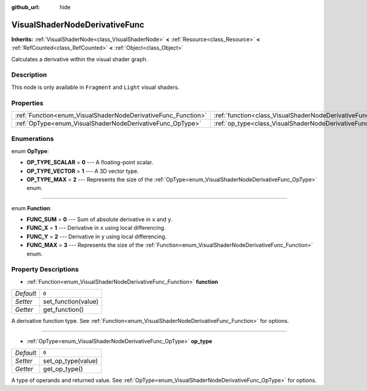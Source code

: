 :github_url: hide

.. Generated automatically by doc/tools/make_rst.py in Godot's source tree.
.. DO NOT EDIT THIS FILE, but the VisualShaderNodeDerivativeFunc.xml source instead.
.. The source is found in doc/classes or modules/<name>/doc_classes.

.. _class_VisualShaderNodeDerivativeFunc:

VisualShaderNodeDerivativeFunc
==============================

**Inherits:** :ref:`VisualShaderNode<class_VisualShaderNode>` **<** :ref:`Resource<class_Resource>` **<** :ref:`RefCounted<class_RefCounted>` **<** :ref:`Object<class_Object>`

Calculates a derivative within the visual shader graph.

Description
-----------

This node is only available in ``Fragment`` and ``Light`` visual shaders.

Properties
----------

+---------------------------------------------------------------+-------------------------------------------------------------------------+-------+
| :ref:`Function<enum_VisualShaderNodeDerivativeFunc_Function>` | :ref:`function<class_VisualShaderNodeDerivativeFunc_property_function>` | ``0`` |
+---------------------------------------------------------------+-------------------------------------------------------------------------+-------+
| :ref:`OpType<enum_VisualShaderNodeDerivativeFunc_OpType>`     | :ref:`op_type<class_VisualShaderNodeDerivativeFunc_property_op_type>`   | ``0`` |
+---------------------------------------------------------------+-------------------------------------------------------------------------+-------+

Enumerations
------------

.. _enum_VisualShaderNodeDerivativeFunc_OpType:

.. _class_VisualShaderNodeDerivativeFunc_constant_OP_TYPE_SCALAR:

.. _class_VisualShaderNodeDerivativeFunc_constant_OP_TYPE_VECTOR:

.. _class_VisualShaderNodeDerivativeFunc_constant_OP_TYPE_MAX:

enum **OpType**:

- **OP_TYPE_SCALAR** = **0** --- A floating-point scalar.

- **OP_TYPE_VECTOR** = **1** --- A 3D vector type.

- **OP_TYPE_MAX** = **2** --- Represents the size of the :ref:`OpType<enum_VisualShaderNodeDerivativeFunc_OpType>` enum.

----

.. _enum_VisualShaderNodeDerivativeFunc_Function:

.. _class_VisualShaderNodeDerivativeFunc_constant_FUNC_SUM:

.. _class_VisualShaderNodeDerivativeFunc_constant_FUNC_X:

.. _class_VisualShaderNodeDerivativeFunc_constant_FUNC_Y:

.. _class_VisualShaderNodeDerivativeFunc_constant_FUNC_MAX:

enum **Function**:

- **FUNC_SUM** = **0** --- Sum of absolute derivative in ``x`` and ``y``.

- **FUNC_X** = **1** --- Derivative in ``x`` using local differencing.

- **FUNC_Y** = **2** --- Derivative in ``y`` using local differencing.

- **FUNC_MAX** = **3** --- Represents the size of the :ref:`Function<enum_VisualShaderNodeDerivativeFunc_Function>` enum.

Property Descriptions
---------------------

.. _class_VisualShaderNodeDerivativeFunc_property_function:

- :ref:`Function<enum_VisualShaderNodeDerivativeFunc_Function>` **function**

+-----------+---------------------+
| *Default* | ``0``               |
+-----------+---------------------+
| *Setter*  | set_function(value) |
+-----------+---------------------+
| *Getter*  | get_function()      |
+-----------+---------------------+

A derivative function type. See :ref:`Function<enum_VisualShaderNodeDerivativeFunc_Function>` for options.

----

.. _class_VisualShaderNodeDerivativeFunc_property_op_type:

- :ref:`OpType<enum_VisualShaderNodeDerivativeFunc_OpType>` **op_type**

+-----------+--------------------+
| *Default* | ``0``              |
+-----------+--------------------+
| *Setter*  | set_op_type(value) |
+-----------+--------------------+
| *Getter*  | get_op_type()      |
+-----------+--------------------+

A type of operands and returned value. See :ref:`OpType<enum_VisualShaderNodeDerivativeFunc_OpType>` for options.

.. |virtual| replace:: :abbr:`virtual (This method should typically be overridden by the user to have any effect.)`
.. |const| replace:: :abbr:`const (This method has no side effects. It doesn't modify any of the instance's member variables.)`
.. |vararg| replace:: :abbr:`vararg (This method accepts any number of arguments after the ones described here.)`
.. |constructor| replace:: :abbr:`constructor (This method is used to construct a type.)`
.. |static| replace:: :abbr:`static (This method doesn't need an instance to be called, so it can be called directly using the class name.)`
.. |operator| replace:: :abbr:`operator (This method describes a valid operator to use with this type as left-hand operand.)`
